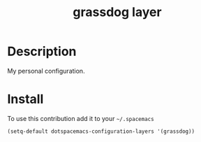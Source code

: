 #+TITLE: grassdog layer
#+HTML_HEAD_EXTRA: <link rel="stylesheet" type="text/css" href="../css/readtheorg.css" />

#+CAPTION: logo

* Description
My personal configuration.

* Install
To use this contribution add it to your =~/.spacemacs=

#+begin_src emacs-lisp
  (setq-default dotspacemacs-configuration-layers '(grassdog))
#+end_src

